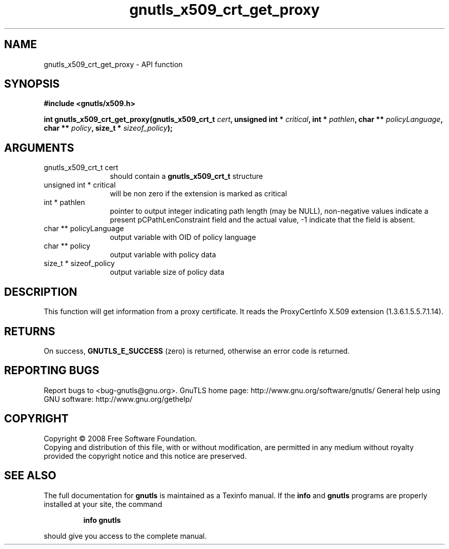 .\" DO NOT MODIFY THIS FILE!  It was generated by gdoc.
.TH "gnutls_x509_crt_get_proxy" 3 "2.10.0" "gnutls" "gnutls"
.SH NAME
gnutls_x509_crt_get_proxy \- API function
.SH SYNOPSIS
.B #include <gnutls/x509.h>
.sp
.BI "int gnutls_x509_crt_get_proxy(gnutls_x509_crt_t " cert ", unsigned int * " critical ", int * " pathlen ", char ** " policyLanguage ", char ** " policy ", size_t * " sizeof_policy ");"
.SH ARGUMENTS
.IP "gnutls_x509_crt_t cert" 12
should contain a \fBgnutls_x509_crt_t\fP structure
.IP "unsigned int * critical" 12
will be non zero if the extension is marked as critical
.IP "int * pathlen" 12
pointer to output integer indicating path length (may be
NULL), non\-negative values indicate a present pCPathLenConstraint
field and the actual value, \-1 indicate that the field is absent.
.IP "char ** policyLanguage" 12
output variable with OID of policy language
.IP "char ** policy" 12
output variable with policy data
.IP "size_t * sizeof_policy" 12
output variable size of policy data
.SH "DESCRIPTION"
This function will get information from a proxy certificate.  It
reads the ProxyCertInfo X.509 extension (1.3.6.1.5.5.7.1.14).
.SH "RETURNS"
On success, \fBGNUTLS_E_SUCCESS\fP (zero) is returned,
otherwise an error code is returned.
.SH "REPORTING BUGS"
Report bugs to <bug-gnutls@gnu.org>.
GnuTLS home page: http://www.gnu.org/software/gnutls/
General help using GNU software: http://www.gnu.org/gethelp/
.SH COPYRIGHT
Copyright \(co 2008 Free Software Foundation.
.br
Copying and distribution of this file, with or without modification,
are permitted in any medium without royalty provided the copyright
notice and this notice are preserved.
.SH "SEE ALSO"
The full documentation for
.B gnutls
is maintained as a Texinfo manual.  If the
.B info
and
.B gnutls
programs are properly installed at your site, the command
.IP
.B info gnutls
.PP
should give you access to the complete manual.
